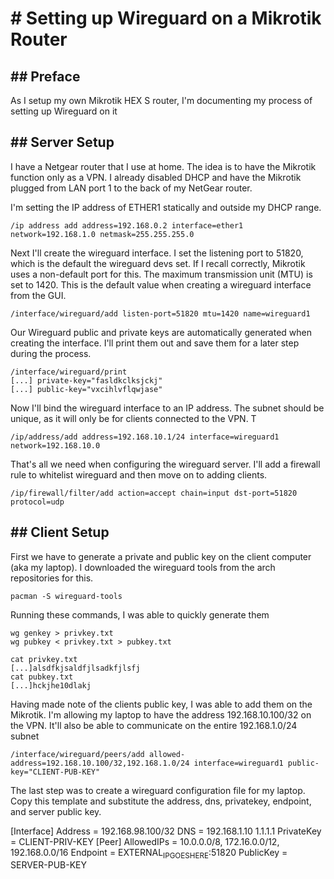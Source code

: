* # Setting up Wireguard on a Mikrotik Router
** ## Preface
As I setup my own Mikrotik HEX S router, I'm documenting my process of setting up Wireguard on it
** ## Server Setup
I have a Netgear router that I use at home.
The idea is to have the Mikrotik function only as a VPN.
I already disabled DHCP and have the Mikrotik plugged from LAN port 1 to the back of my NetGear router.

I'm setting the IP address of ETHER1 statically and outside my DHCP range.

#+begin_src shell
/ip address add address=192.168.0.2 interface=ether1 network=192.168.1.0 netmask=255.255.255.0
#+end_src

Next I'll create the wireguard interface.
I set the listening port to 51820, which is the default the wireguard devs set.
If I recall correctly, Mikrotik uses a non-default port for this.
The maximum transmission unit (MTU) is set to 1420.
This is the default value when creating a wireguard interface from the GUI.

#+begin_src shell
/interface/wireguard/add listen-port=51820 mtu=1420 name=wireguard1
#+end_src

Our Wireguard public and private keys are automatically generated when creating the interface.
I'll print them out and save them for a later step during the process.

#+begin_src shell
/interface/wireguard/print
[...] private-key="fasldkclksjckj"
[...] public-key="vxcihlvflqwjase"
#+end_src

Now I'll bind the wireguard interface to an IP address.
The subnet should be unique, as it will only be for clients connected to the VPN.
T
#+begin_src shell
/ip/address/add address=192.168.10.1/24 interface=wireguard1 network=192.168.10.0
#+end_src

That's all we need when configuring the wireguard server.
I'll add a firewall rule to whitelist wireguard and then move on to adding clients.

#+begin_src shell
/ip/firewall/filter/add action=accept chain=input dst-port=51820 protocol=udp
#+end_src

** ## Client Setup
First we have to generate a private and public key on the client computer (aka my laptop).
I downloaded the wireguard tools from the arch repositories for this.

#+begin_src shell
pacman -S wireguard-tools
#+end_src

Running these commands, I was able to quickly generate them

#+begin_src shell
wg genkey > privkey.txt
wg pubkey < privkey.txt > pubkey.txt

cat privkey.txt
[...]alsdfkjsaldfjlsadkfjlsfj
cat pubkey.txt
[...]hckjhe10dlakj
#+end_src

Having made note of the clients public key, I was able to add them on the Mikrotik.
I'm allowing my laptop to have the address 192.168.10.100/32 on the VPN.
It'll also be able to communicate on the entire 192.168.1.0/24 subnet


#+begin_src shell
/interface/wireguard/peers/add allowed-address=192.168.10.100/32,192.168.1.0/24 interface=wireguard1 public-key="CLIENT-PUB-KEY"
#+end_src


The last step was to create a wireguard configuration file for my laptop.
Copy this template and substitute the address, dns, privatekey, endpoint, and server public key.

[Interface]
Address = 192.168.98.100/32
DNS = 192.168.1.10 1.1.1.1
PrivateKey = CLIENT-PRIV-KEY
[Peer]
AllowedIPs = 10.0.0.0/8, 172.16.0.0/12, 192.168.0.0/16
Endpoint = EXTERNAL_IP_GOES_HERE:51820
PublicKey = SERVER-PUB-KEY

#+begin_comment
SERVER:
    private-key="ECLOvWbw3DU/jFsbPZYhwr/i6PVyt3idT90c8kqTxHs=" 
    public-key="73I+fKKO+tHIQsAUL/EEu5x66fstwYow4fe33rvdflA="

CLIENT:
    private-key=0GCDIPIIBGh0560Nl0SVfvUW28Yue4PZ/q72W0UvmWE=
    public-key=eQMFycaySh5OtX+jjUegn4sj9+T8wcgn42FUPkppVT8=

/interface/wireguard/peers/add allowed-address=192.168.10.100/32,192.168.1.0/24 interface=wireguard1 public-key="eQMFycaySh5OtX+jjUegn4sj9+T8wcgn42FUPkppVT8="

[Interface]
Address = 192.168.98.100/32
DNS = 192.168.1.10 1.1.1.1
PrivateKey = 0GCDIPIIBGh0560Nl0SVfvUW28Yue4PZ/q72W0UvmWE=
[Peer]
AllowedIPs = 10.0.0.0/8, 172.16.0.0/12, 192.168.0.0/16
Endpoint = 67.169.181.153:51820
PublicKey = 73I+fKKO+tHIQsAUL/EEu5x66fstwYow4fe33rvdflA=
#+end_comment
